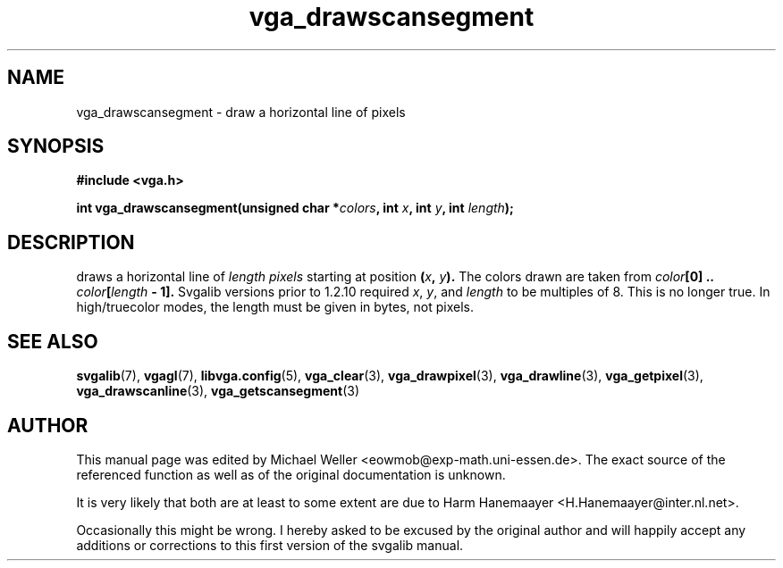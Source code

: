 .TH vga_drawscansegment 3 "27 July 1997" "Svgalib (>= 1.2.11)" "Svgalib User Manual"
.SH NAME
vga_drawscansegment \- draw a horizontal line of pixels
.SH SYNOPSIS

.B "#include <vga.h>"

.BI "int vga_drawscansegment(unsigned char *" colors ", int " x ", int " y ", int " length );

.SH DESCRIPTION
draws a horizontal line of
.I length pixels
starting at position
.BI ( x ", " y ).
The colors drawn are taken from
.IB color "[0] .. " color [ length " - 1]."
Svgalib versions prior to 1.2.10 required
.IR x ", " y ", and " length
to be multiples of 8. This is no longer true.
In high/truecolor modes, the length must be given in bytes, not pixels.
.SH SEE ALSO

.BR svgalib (7),
.BR vgagl (7),
.BR libvga.config (5),
.BR vga_clear (3),
.BR vga_drawpixel (3),
.BR vga_drawline (3),
.BR vga_getpixel (3),
.BR vga_drawscanline (3),
.BR vga_getscansegment (3)
.SH AUTHOR

This manual page was edited by Michael Weller <eowmob@exp-math.uni-essen.de>. The
exact source of the referenced function as well as of the original documentation is
unknown.

It is very likely that both are at least to some extent are due to
Harm Hanemaayer <H.Hanemaayer@inter.nl.net>.

Occasionally this might be wrong. I hereby
asked to be excused by the original author and will happily accept any additions or corrections
to this first version of the svgalib manual.
